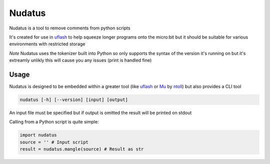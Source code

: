 Nudatus
=======

Nudatus is a tool to remove comments from python scripts

It's created for use in uflash_ to help squeeze longer programs onto the micro:bit but it should be suitable for various environments with restricted storage

*Note* Nudatus uses the tokenizer built into Python so only supports the syntax of the version it's running on but it's extreamly unlikly this will cause you any issues (print is handled fine)

Usage
--------

Nudatus is designed to be embedded within a greater tool (like uflash_ or Mu_ by ntoll_) but also provides a CLI tool


.. code:: text

    nudatus [-h] [--version] [input] [output]


An input file must be specified but if output is omitted the result will be printed on stdout

Calling from a Python script is quite simple:

.. code:: python

    import nudatus
    source = '' # Input script
    result = nudatus.mangle(source) # Result as str

.. _uflash: https://github.com/ntoll/uflash
.. _Mu: http://codewith.mu/
.. _ntoll: http://ntoll.org/
